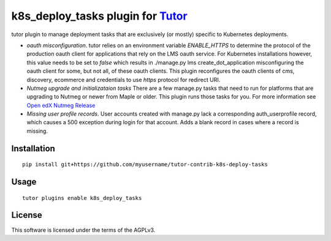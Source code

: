 k8s_deploy_tasks plugin for `Tutor <https://docs.tutor.overhang.io>`__
===================================================================================

tutor plugin to manage deployment tasks that are exclusively (or mostly) specific to Kubernetes deployments.


- *oauth misconfiguration*. tutor relies on an environment variable `ENABLE_HTTPS` to determine the protocol of the production oauth client for applications that rely on the LMS oauth service. For Kubernetes installations however, this value needs to be set to `false` which results in ./manage.py lms create_dot_application misconfiguring the oauth client for some, but not all, of these oauth clients. This plugin reconfigures the oauth clients of cms, discovery, ecommerce and credentials to use `https` protocol for redirect URI.
- *Nutmeg upgrade and initializataion tasks* There are a few manage.py tasks that need to run for platforms that are upgrading to Nutmeg or newer from Maple or older. This plugin runs those tasks for you. For more information see `Open edX Nutmeg Release <https://edx.readthedocs.io/projects/open-edx-release-notes/en/latest/nutmeg.html>`_
- *Missing user profile records*. User accounts created with manage.py lack a corresponding auth_userprofile record, which causes a 500 exception during login for that account. Adds a blank record in cases where a record is missing.

Installation
------------

::

    pip install git+https://github.com/myusername/tutor-contrib-k8s-deploy-tasks

Usage
-----

::

    tutor plugins enable k8s_deploy_tasks


License
-------

This software is licensed under the terms of the AGPLv3.